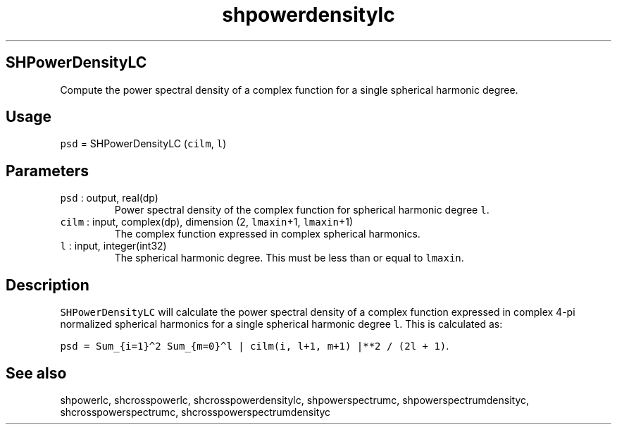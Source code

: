 .\" Automatically generated by Pandoc 2.17.1.1
.\"
.\" Define V font for inline verbatim, using C font in formats
.\" that render this, and otherwise B font.
.ie "\f[CB]x\f[]"x" \{\
. ftr V B
. ftr VI BI
. ftr VB B
. ftr VBI BI
.\}
.el \{\
. ftr V CR
. ftr VI CI
. ftr VB CB
. ftr VBI CBI
.\}
.TH "shpowerdensitylc" "1" "2021-02-15" "Fortran 95" "SHTOOLS 4.10"
.hy
.SH SHPowerDensityLC
.PP
Compute the power spectral density of a complex function for a single
spherical harmonic degree.
.SH Usage
.PP
\f[V]psd\f[R] = SHPowerDensityLC (\f[V]cilm\f[R], \f[V]l\f[R])
.SH Parameters
.TP
\f[V]psd\f[R] : output, real(dp)
Power spectral density of the complex function for spherical harmonic
degree \f[V]l\f[R].
.TP
\f[V]cilm\f[R] : input, complex(dp), dimension (2, \f[V]lmaxin\f[R]+1, \f[V]lmaxin\f[R]+1)
The complex function expressed in complex spherical harmonics.
.TP
\f[V]l\f[R] : input, integer(int32)
The spherical harmonic degree.
This must be less than or equal to \f[V]lmaxin\f[R].
.SH Description
.PP
\f[V]SHPowerDensityLC\f[R] will calculate the power spectral density of
a complex function expressed in complex 4-pi normalized spherical
harmonics for a single spherical harmonic degree \f[V]l\f[R].
This is calculated as:
.PP
\f[V]psd = Sum_{i=1}\[ha]2 Sum_{m=0}\[ha]l | cilm(i, l+1, m+1) |**2 / (2l + 1)\f[R].
.SH See also
.PP
shpowerlc, shcrosspowerlc, shcrosspowerdensitylc, shpowerspectrumc,
shpowerspectrumdensityc, shcrosspowerspectrumc,
shcrosspowerspectrumdensityc

